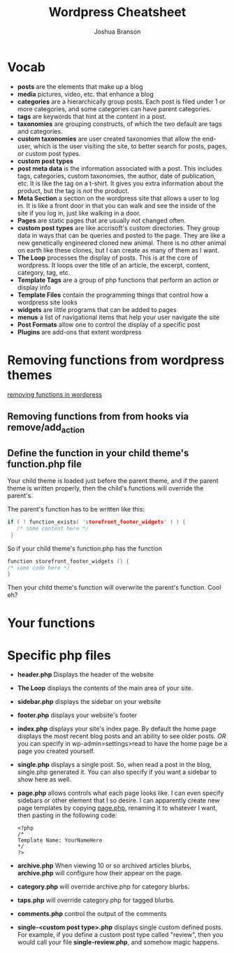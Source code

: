 #+TITLE: Wordpress Cheatsheet
#+AUTHOR: Joshua Branson

* Vocab
- *posts* are the elements that make up a blog
- *media* pictures, video, etc. that enhance a blog
- *categories* are a hierarchically group posts.  Each post is filed under 1 or more categories, and some categories can have parent categories.
- *tags* are keywords that hint at the content in a post.
- *taxonomies* are grouping constructs, of which the two default are tags and categories.
- *custom taxonomies* are user created taxonomies that allow the end-user, which is the user visiting the site, to better search for posts, pages, or custom post types.
- *custom post types*
- *post meta data* is the information associated with a post.  This includes tags, categories, custom taxonomies, the author, date of publication, etc.  It is like the tag on a t-shirt.  It gives you extra information about the product, but the tag is /not/ the product.
- *Meta Section* a section on the wordpress site that allows a user to log in.  It is like a front door in that you can walk and see the inside of the site if you log in, just like walking in a door.
- *Pages* are static pages that are usually not changed often.
- *custom post types* are like accrisoft's custom directories.  They group data in ways that can be queries and posted to the page.  They are like a new genetically engineered cloned new animal.  There is no other animal on earth like these clones, but I can create as many of them as I want.
- *The Loop* processes the display of posts.  This is at the core of wordpress.  It loops over the title of an article, the excerpt, content, category, tag, etc.
- *Template Tags* are a group of php functions that perform an action or display info
- *Template Files* contain the programming things that control how a wordpress site looks
- *widgets* are little programs that can be added to pages
- *menus* a list of navigational items that help your user navigate the site
- *Post Formats* allow one to control the display of a specific post
- *Plugins* are add-ons that extent wordpress
* Removing functions from wordpress themes
[[http://code.tutsplus.com/tutorials/a-guide-to-overriding-parent-theme-functions-in-your-child-theme--cms-22623][removing functions in wordpress]]
** Removing functions from from hooks via remove/add_action
** Define the function in your child theme's function.php file
Your child theme is loaded just before the parent theme, and if the parent theme is written properly, then the child's functions will override the parent's.

The parent's function has to be written like this:

# this is not C code, but I just wanted to get syntax highlighting to work
#+BEGIN_SRC C
  if ( ! function_exists( 'storefront_footer_widgets' ) ) {
     /* some content here */
   }
#+END_SRC


So if your child theme's function.php has the function

#+BEGIN_SRC c
  function storefront_footer_widgets () {
  /* some code here */
  }
#+END_SRC

Then your child theme's function will overwrite the parent's function.  Cool eh?

* Your functions

* Specific php files
# I found this information here: https://yoast.com/wordpress-theme-anatomy/
- *header.php*
  Displays the header of the website
- *The Loop* displays the contents of the main area of your site.
- *sidebar.php* displays the sidebar on your website
- *footer.php* displays your website's footer
- *index.php* displays your site's index page.  By default the home page displays the most recent blog posts and an ability to see older posts.  /OR/ you can specify in wp-admin>settings>read to have the home page be a page you created yourself.
- *single.php* displays a single post.  So, when read a post in the blog, single.php generated it.  You can also specify if you want a sidebar to show here as well.
- *page.php* allows controls what each page looks like.  I can even specify sidebars or other element that I so desire.  I can apparently create new page templates by copying _page.php_, renaming it to whatever I want, then pasting in the following code:
  #+BEGIN_SRC
  <?php
  /*
  Template Name: YourNameHere
  */
  ?>
  #+END_SRC
- *archive.php* When viewing 10 or so archived articles blurbs, *archive.php* will configure how their appear on the page.
- *category.php* will override archive.php for category blurbs.
- *taps.php* will override category.php for tagged blurbs.
- *comments.php* control the output of the comments
- *single-<custom post type>.php* displays single custom defined posts.  For example, if you define a custom post type called "review", then you would call your file *single-review.php*, and somehow magic happens.
